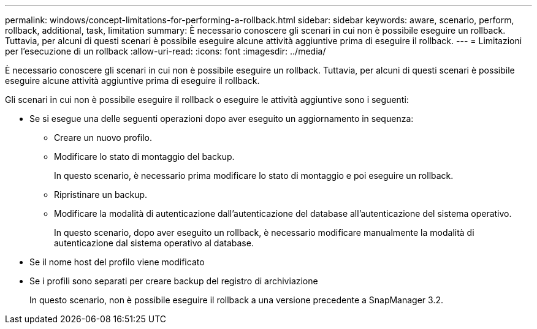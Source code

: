 ---
permalink: windows/concept-limitations-for-performing-a-rollback.html 
sidebar: sidebar 
keywords: aware, scenario, perform, rollback, additional, task, limitation 
summary: È necessario conoscere gli scenari in cui non è possibile eseguire un rollback. Tuttavia, per alcuni di questi scenari è possibile eseguire alcune attività aggiuntive prima di eseguire il rollback. 
---
= Limitazioni per l'esecuzione di un rollback
:allow-uri-read: 
:icons: font
:imagesdir: ../media/


[role="lead"]
È necessario conoscere gli scenari in cui non è possibile eseguire un rollback. Tuttavia, per alcuni di questi scenari è possibile eseguire alcune attività aggiuntive prima di eseguire il rollback.

Gli scenari in cui non è possibile eseguire il rollback o eseguire le attività aggiuntive sono i seguenti:

* Se si esegue una delle seguenti operazioni dopo aver eseguito un aggiornamento in sequenza:
+
** Creare un nuovo profilo.
** Modificare lo stato di montaggio del backup.
+
In questo scenario, è necessario prima modificare lo stato di montaggio e poi eseguire un rollback.

** Ripristinare un backup.
** Modificare la modalità di autenticazione dall'autenticazione del database all'autenticazione del sistema operativo.
+
In questo scenario, dopo aver eseguito un rollback, è necessario modificare manualmente la modalità di autenticazione dal sistema operativo al database.



* Se il nome host del profilo viene modificato
* Se i profili sono separati per creare backup del registro di archiviazione
+
In questo scenario, non è possibile eseguire il rollback a una versione precedente a SnapManager 3.2.


